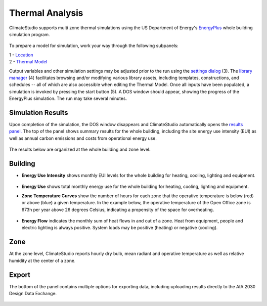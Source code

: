 
Thermal Analysis
================================================
ClimateStudio supports multi zone thermal simulations using the US Department of Energy's `EnergyPlus`_ whole building simulation program.

.. _EnergyPlus: https://energyplus.net/

.. figure:: images/workflowPanel_thermal.png
   :width: 900px
   :align: center
   
To prepare a model for simulation, work your way through the following subpanels:

| 1 - `Location`_
| 2 - `Thermal Model`_

Output variables and other simulation settings may be adjusted prior to the run using the `settings dialog`_ (3). The `library manager`_ (4) facilitates browsing and/or modifying various library assets, including templates, constructions, and schedules -- all of which are also accessible when editing the Thermal Model. Once all inputs have been populated, a simulation is invoked by pressing the start button (5). A DOS window should appear, showing the progress of the EnergyPlus simulation. The run may take several minutes. 

.. _Location: Location.html

.. _Thermal Model: addObjects.html

.. _library manager: manageLibrary.html 

.. _settings dialog: EnergyPlus.html 

.. figure:: images/result_eplusWindow.png
   :width: 900px
   :align: center

Simulation Results
------------------------
Upon completion of the simulation, the DOS window disappears and ClimateStudio automatically opens the `results panel.`_ The top of the panel shows summary results for the whole building, including the site energy use intensity (EUI) as well as annual carbon emissions and costs from operational energy use. 

.. _results panel.: results.html

.. figure:: images/result_dashboardThermal.png
   :width: 900px
   :align: center
   
   
The results below are organized at the whole building and zone level.

Building
--------------
- **Energy Use Intensity** shows monthly EUI levels for the whole building for heating, cooling, lighting and equipment.

.. figure:: images/result_thermalEUI.png
   :width: 900px
   :align: center

- **Energy Use** shows total monthly energy use for the whole building for heating, cooling, lighting and equipment.

.. _results panel.: results.html

- **Zone Temperature Curves** show the number of hours for each zone that the operative temperature is below (red) or above (blue) a given temperature. In the example below, the operative temperature of the Open Office zone is 673h per year above 26 degrees Celsius, indicating a propensity of the space for overheating. 

.. figure:: images/result_thermalZoneTemp.png
   :width: 900px
   :align: center   
   
- **Energy Flow** indicates the monthly sum of heat flows in and out of a zone. Heat from equipment, people and electric lighting is always positive. System loads may be positive (heating) or negative (cooling).    

.. figure:: images/result_thermalFlows.png
   :width: 900px
   :align: center  
   
Zone
---------
At the zone level, ClimateStudio reports hourly dry bulb, mean radiant and operative temperature as well as relative humidity at the center of a zone.

.. figure:: images/result_thermalZoneTempHourly.png
   :width: 900px
   :align: center    
   
Export
---------
The bottom of the panel contains multiple options for exporting data, including uploading results directly to the AIA 2030 Design Data Exchange.
   
.. figure:: images/result_thermalExports.png
   :width: 900px
   :align: center    
   
   
   
   
   
   
   
   